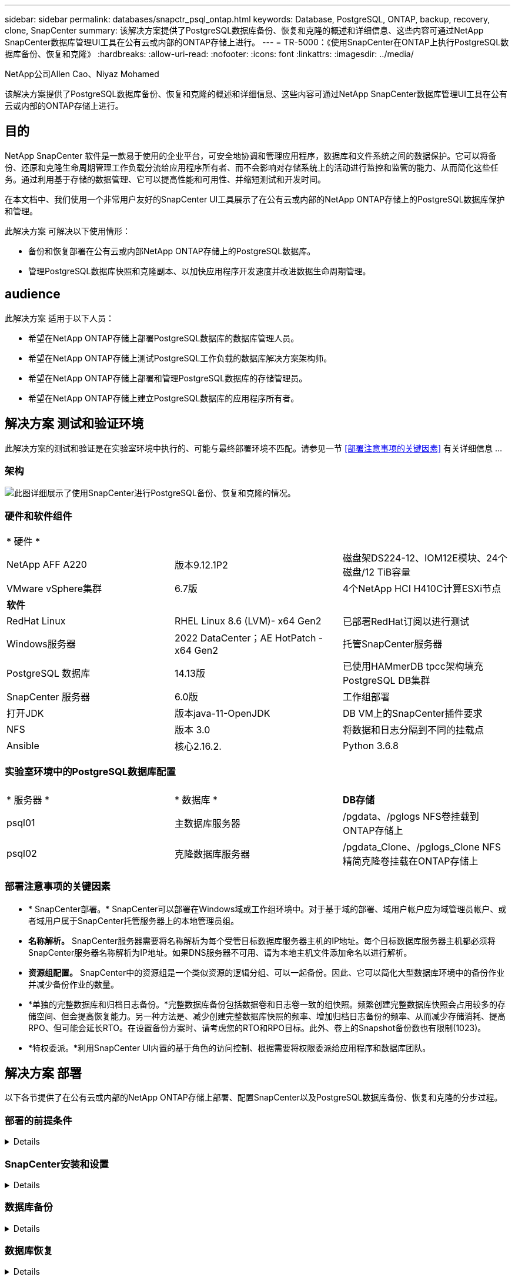 ---
sidebar: sidebar 
permalink: databases/snapctr_psql_ontap.html 
keywords: Database, PostgreSQL, ONTAP, backup, recovery, clone, SnapCenter 
summary: 该解决方案提供了PostgreSQL数据库备份、恢复和克隆的概述和详细信息、这些内容可通过NetApp SnapCenter数据库管理UI工具在公有云或内部的ONTAP存储上进行。 
---
= TR-5000：《使用SnapCenter在ONTAP上执行PostgreSQL数据库备份、恢复和克隆》
:hardbreaks:
:allow-uri-read: 
:nofooter: 
:icons: font
:linkattrs: 
:imagesdir: ../media/


NetApp公司Allen Cao、Niyaz Mohamed

[role="lead"]
该解决方案提供了PostgreSQL数据库备份、恢复和克隆的概述和详细信息、这些内容可通过NetApp SnapCenter数据库管理UI工具在公有云或内部的ONTAP存储上进行。



== 目的

NetApp SnapCenter 软件是一款易于使用的企业平台，可安全地协调和管理应用程序，数据库和文件系统之间的数据保护。它可以将备份、还原和克隆生命周期管理工作负载分流给应用程序所有者、而不会影响对存储系统上的活动进行监控和监管的能力、从而简化这些任务。通过利用基于存储的数据管理、它可以提高性能和可用性、并缩短测试和开发时间。

在本文档中、我们使用一个非常用户友好的SnapCenter UI工具展示了在公有云或内部的NetApp ONTAP存储上的PostgreSQL数据库保护和管理。

此解决方案 可解决以下使用情形：

* 备份和恢复部署在公有云或内部NetApp ONTAP存储上的PostgreSQL数据库。
* 管理PostgreSQL数据库快照和克隆副本、以加快应用程序开发速度并改进数据生命周期管理。




== audience

此解决方案 适用于以下人员：

* 希望在NetApp ONTAP存储上部署PostgreSQL数据库的数据库管理人员。
* 希望在NetApp ONTAP存储上测试PostgreSQL工作负载的数据库解决方案架构师。
* 希望在NetApp ONTAP存储上部署和管理PostgreSQL数据库的存储管理员。
* 希望在NetApp ONTAP存储上建立PostgreSQL数据库的应用程序所有者。




== 解决方案 测试和验证环境

此解决方案的测试和验证是在实验室环境中执行的、可能与最终部署环境不匹配。请参见一节 <<部署注意事项的关键因素>> 有关详细信息 ...



=== 架构

image:snapctr_psql_brc_architecture.png["此图详细展示了使用SnapCenter进行PostgreSQL备份、恢复和克隆的情况。"]



=== 硬件和软件组件

[cols="33%, 33%, 33%"]
|===


3+| * 硬件 * 


| NetApp AFF A220 | 版本9.12.1P2 | 磁盘架DS224-12、IOM12E模块、24个磁盘/12 TiB容量 


| VMware vSphere集群 | 6.7版 | 4个NetApp HCI H410C计算ESXi节点 


3+| *软件* 


| RedHat Linux | RHEL Linux 8.6 (LVM)- x64 Gen2 | 已部署RedHat订阅以进行测试 


| Windows服务器 | 2022 DataCenter；AE HotPatch - x64 Gen2 | 托管SnapCenter服务器 


| PostgreSQL 数据库 | 14.13版 | 已使用HAMmerDB tpcc架构填充PostgreSQL DB集群 


| SnapCenter 服务器 | 6.0版 | 工作组部署 


| 打开JDK | 版本java-11-OpenJDK | DB VM上的SnapCenter插件要求 


| NFS | 版本 3.0 | 将数据和日志分隔到不同的挂载点 


| Ansible | 核心2.16.2. | Python 3.6.8 
|===


=== 实验室环境中的PostgreSQL数据库配置

[cols="33%, 33%, 33%"]
|===


3+|  


| * 服务器 * | * 数据库 * | *DB存储* 


| psql01 | 主数据库服务器 | /pgdata、/pglogs NFS卷挂载到ONTAP存储上 


| psql02 | 克隆数据库服务器 | /pgdata_Clone、/pglogs_Clone NFS精简克隆卷挂载在ONTAP存储上 
|===


=== 部署注意事项的关键因素

* * SnapCenter部署。* SnapCenter可以部署在Windows域或工作组环境中。对于基于域的部署、域用户帐户应为域管理员帐户、或者域用户属于SnapCenter托管服务器上的本地管理员组。
* *名称解析。* SnapCenter服务器需要将名称解析为每个受管目标数据库服务器主机的IP地址。每个目标数据库服务器主机都必须将SnapCenter服务器名称解析为IP地址。如果DNS服务器不可用、请为本地主机文件添加命名以进行解析。
* *资源组配置。* SnapCenter中的资源组是一个类似资源的逻辑分组、可以一起备份。因此、它可以简化大型数据库环境中的备份作业并减少备份作业的数量。
* *单独的完整数据库和归档日志备份。*完整数据库备份包括数据卷和日志卷一致的组快照。频繁创建完整数据库快照会占用较多的存储空间、但会提高恢复能力。另一种方法是、减少创建完整数据库快照的频率、增加归档日志备份的频率、从而减少存储消耗、提高RPO、但可能会延长RTO。在设置备份方案时、请考虑您的RTO和RPO目标。此外、卷上的Snapshot备份数也有限制(1023)。
* *特权委派。*利用SnapCenter UI内置的基于角色的访问控制、根据需要将权限委派给应用程序和数据库团队。




== 解决方案 部署

以下各节提供了在公有云或内部的NetApp ONTAP存储上部署、配置SnapCenter以及PostgreSQL数据库备份、恢复和克隆的分步过程。



=== 部署的前提条件

[%collapsible]
====
. 部署需要在ONTAP存储上运行两个现有PostgreSQL数据库、一个作为主数据库服务器、另一个作为克隆数据库服务器。有关ONTAP上PostgreSQL数据库部署的参考，请参阅TR-4956：link:aws_postgres_fsx_ec2_hadr.html["在AWS FSX/EC2中自动部署PostgreSQL高可用性和灾难恢复"^]，查找主实例上的PostgreSQL自动部署操作手册。
. 配置Windows服务器以使用最新版本运行NetApp SnapCenter UI工具。有关详细信息，请参见以下链接：link:https://docs.netapp.com/us-en/snapcenter/install/task_install_the_snapcenter_server_using_the_install_wizard.html["安装 SnapCenter 服务器"^]。


====


=== SnapCenter安装和设置

[%collapsible]
====
我们建议在继续SnapCenter安装和配置之前联机完成link:https://docs.netapp.com/us-en/snapcenter/index.html["SnapCenter 软件文档"^]：。下面概括了在ONTAP上为PostgreSQL安装和设置SnapCenter软件的步骤。

. 从SnapCenter Windows服务器中，从下载并安装最新的Java JDKlink:https://www.java.com/en/["获取适用于桌面应用程序的Java"^]。关闭Windows防火墙。
. 从SnapCenter Windows服务器下载并安装或更新SnapCenter 6.0 Windows前提条件：powerPowerShell - powershell-7.4.3-win-x64.msi和.Net hosting package - DOotnet-hosting-8.0.6-win。
. 从SnapCenter Windows服务器上，从NetApp支持站点下载并安装最新版本(目前为6.0)的SnapCenter安装可执行文件：link:https://mysupport.netapp.com/site/["NetApp |支持"^]。
. 从数据库数据库数据库VM中、为管理员用户及其sudo Privileges启用无密码ssh身份验证 `admin`。
. 从数据库数据库数据库VM中、停止并禁用Linux防火墙守护进程。安装Java-11-OpenJDK。
. 从SnapCenter Windows服务器启动浏览器、通过端口8146使用Windows本地管理员用户或域用户凭据登录到SnapCenter。
+
image:snapctr_ora_azure_anf_setup_01.png["此图提供了SnapCenter服务器的登录屏幕"]

. 请查看 `Get Started` 在线菜单。
+
image:snapctr_ora_azure_anf_setup_02.png["此图提供SnapCenter服务器的联机菜单"]

. 在中 `Settings-Global Settings`，检查 `Hypervisor Settings` 然后单击更新。
+
image:snapctr_ora_azure_anf_setup_03.png["此图提供了SnapCenter服务器的虚拟机管理程序设置"]

. 根据需要进行调整 `Session Timeout` 将SnapCenter UI设置为所需间隔。
+
image:snapctr_ora_azure_anf_setup_04.png["此图提供SnapCenter服务器的会话超时"]

. 根据需要向SnapCenter添加其他用户。
+
image:snapctr_ora_azure_anf_setup_06.png["此图提供SnapCenter服务器的设置-用户和访问权限"]

. 。 `Roles` 选项卡列出了可分配给不同SnapCenter用户的内置角色。具有所需权限的管理员用户也可以创建自定义角色。
+
image:snapctr_ora_azure_anf_setup_07.png["此图提供了SnapCenter服务器的角色"]

. 在中 `Settings-Credential`，为SnapCenter管理目标创建凭据。在本演示用例中、他们是Linux用户管理员(用于登录到数据库服务器VM)和postgres凭据(用于访问PostgreSQL)。
+
image:snapctr_psql_setup_host_01.png["此图提供SnapCenter服务器的凭据"]

+

NOTE: 在创建凭据之前、请重置PostgreSQL用户postgres密码。

. 在选项卡中 `Storage Systems`、使用ONTAP集群管理员凭据添加 `ONTAP cluster`。对于Azure NetApp Files、您需要为容量池访问创建一个特定凭据。
+
image:snapctr_psql_setup_ontap_01.png["此图提供了适用于SnapCenter服务器的Azure NetApp Files"] image:snapctr_psql_setup_ontap_02.png["此图提供了适用于SnapCenter服务器的Azure NetApp Files"]

. 在选项卡中 `Hosts`、添加PostgreSQL数据库VM、此操作将在Linux上安装适用于PostgreSQL的SnapCenter插件。
+
image:snapctr_psql_setup_host_02.png["此映像提供了SnapCenter服务器的主机"] image:snapctr_psql_setup_host_03.png["此映像提供了SnapCenter服务器的主机"] image:snapctr_psql_setup_host_05.png["此映像提供了SnapCenter服务器的主机"]

. 在数据库服务器VM上安装主机插件后、主机上的数据库将自动发现并显示在选项卡中 `Resources`。
+
image:snapctr_psql_bkup_01.png["此图提供了SnapCenter服务器的设置策略"]



====


=== 数据库备份

[%collapsible]
====
自动发现的初始PostgreSQL集群在其集群名称旁边显示一个红色锁定。必须使用上一节中在SnapCenter设置期间创建的PostgreSQL数据库凭据解除锁定。然后、您需要创建并应用备份策略来保护数据库。最后、手动或由计划程序执行备份以创建快照备份。下一节将演示分步过程。

* 解除PostgreSQL集群锁定。
+
.. 导航到 `Resources`选项卡、其中列出了在数据库VM上安装SnapCenter插件后发现的PostgreSQL集群。最初，它被锁定，数据库群集的 `Overall Status`显示为 `Not protected`。
+
image:snapctr_psql_bkup_01.png["此映像提供SnapCenter服务器的数据库备份"]

.. 单击集群名称、然后单击 `Configure Credentials`以打开凭据配置页面。
+
image:snapctr_psql_bkup_02.png["此映像提供SnapCenter服务器的数据库备份"]

.. 选择 `postgres`上次SnapCenter设置期间创建的凭据。
+
image:snapctr_psql_bkup_03.png["此映像提供SnapCenter服务器的数据库备份"]

.. 应用凭据后、集群将被解除锁定。
+
image:snapctr_psql_bkup_04.png["此映像提供SnapCenter服务器的数据库备份"]



* 创建PostgreSQL备份策略。
+
.. 导航到 `Setting`- `Polices`、然后单击 `New`以创建备份策略。
+
image:snapctr_psql_bkup_06.png["此映像提供SnapCenter服务器的数据库备份"]

.. 为备份策略命名。
+
image:snapctr_psql_bkup_07.png["此映像提供SnapCenter服务器的数据库备份"]

.. 选择存储类型。对于大多数情况、默认备份设置应该可以正常使用。
+
image:snapctr_psql_bkup_08.png["此映像提供SnapCenter服务器的数据库备份"]

.. 定义备份频率和快照保留。
+
image:snapctr_psql_bkup_09.png["此映像提供SnapCenter服务器的数据库备份"]

.. 用于在数据库卷复制到二级位置时选择二级复制的选项。
+
image:snapctr_psql_bkup_10.png["此映像提供SnapCenter服务器的数据库备份"]

.. 查看摘要并 `Finish`创建备份策略。
+
image:snapctr_psql_bkup_11.png["此映像提供SnapCenter服务器的数据库备份"] image:snapctr_psql_bkup_12.png["此映像提供SnapCenter服务器的数据库备份"]



* 应用备份策略以保护PostgreSQL数据库。
+
.. 导航回 `Resource`选项卡、单击集群名称以启动PostgreSQL集群保护工作流。
+
image:snapctr_psql_bkup_05.png["此映像提供SnapCenter服务器的数据库备份"]

.. 接受默认值。 `Application Settings`此页面上的许多选项不适用于自动发现的目标。
+
image:snapctr_psql_bkup_13.png["此映像提供SnapCenter服务器的数据库备份"]

.. 应用刚刚创建的备份策略。根据需要添加备份计划。
+
image:snapctr_psql_bkup_14.png["此映像提供SnapCenter服务器的数据库备份"]

.. 如果需要备份通知、请提供电子邮件设置。
+
image:snapctr_psql_bkup_15.png["此映像提供SnapCenter服务器的数据库备份"]

.. 查看摘要并 `Finish`实施备份策略。现在、PostgreSQL集群已受到保护。
+
image:snapctr_psql_bkup_16.png["此映像提供SnapCenter服务器的数据库备份"]

.. 根据备份计划执行备份、或者从集群备份拓扑执行备份、单击 `Backup Now`可触发手动按需备份。
+
image:snapctr_psql_bkup_17_1.png["此映像提供SnapCenter服务器的数据库备份"] image:snapctr_psql_bkup_17.png["此映像提供SnapCenter服务器的数据库备份"]

.. 从选项卡监控备份作业 `Monitor`。备份大型数据库通常需要几分钟时间、在我们的测试案例中、备份接近1 TB的数据库卷大约需要4分钟。
+
image:snapctr_psql_bkup_19.png["此映像提供SnapCenter服务器的数据库备份"]





====


=== 数据库恢复

[%collapsible]
====
在此数据库恢复演示中、我们将展示PostgreSQL数据库集群的时间点恢复。首先、使用SnapCenter为ONTAP存储上的数据库卷创建快照备份。然后、登录到数据库、创建一个测试表、记下时间戳并删除测试表。现在、启动从备份到创建测试表时的时间戳的恢复、以恢复丢弃的表。下面捕获了使用SnapCenter UI验证PostgreSQL数据库时间点恢复的工作流和验证的详细信息。

. 以用户身份登录到PostgreSQL `postgres`。创建一个测试表、然后将其丢弃。
+
....
postgres=# \dt
Did not find any relations.


postgres=# create table test (id integer, dt timestamp, event varchar(100));
CREATE TABLE
postgres=# \dt
        List of relations
 Schema | Name | Type  |  Owner
--------+------+-------+----------
 public | test | table | postgres
(1 row)

postgres=# insert into test values (1, now(), 'test PostgreSQL point in time recovery with SnapCenter');
INSERT 0 1

postgres=# select * from test;
 id |             dt             |                         event
----+----------------------------+--------------------------------------------------------
  1 | 2024-10-08 17:55:41.657728 | test PostgreSQL point in time recovery with SnapCenter
(1 row)

postgres=# drop table test;
DROP TABLE
postgres=# \dt
Did not find any relations.

postgres=# select current_time;
    current_time
--------------------
 17:59:20.984144+00

....
. 在选项卡中 `Resources`、打开数据库备份页面。选择要还原的快照备份。然后、单击 `Restore`按钮以启动数据库恢复工作流。执行时间点恢复时、请记下备份的时间戳。
+
image:snapctr_psql_restore_01.png["此映像提供SnapCenter服务器的数据库还原"]

. 选择。 `Restore scope`目前、只有完整的资源可供选择。
+
image:snapctr_psql_restore_02.png["此映像提供SnapCenter服务器的数据库还原"]

. 对于 `Recovery Scope`，选择 `Recover to point in time`并输入将恢复前滚到的时间戳。
+
image:snapctr_psql_restore_03.png["此映像提供SnapCenter服务器的数据库还原"]

.  `PreOps`允许在执行还原/恢复操作之前对数据库执行脚本、或者将其留为黑色。
+
image:snapctr_psql_restore_04.png["此映像提供SnapCenter服务器的数据库还原"]

.  `PostOps`允许在还原/恢复操作后对数据库执行脚本、或者将其留为黑色。
+
image:snapctr_psql_restore_05.png["此映像提供SnapCenter服务器的数据库还原"]

. 如果需要、可通过电子邮件发送通知。
+
image:snapctr_psql_restore_06.png["此映像提供SnapCenter服务器的数据库还原"]

. 查看作业摘要并 `Finish`启动还原作业。
+
image:snapctr_psql_restore_07.png["此映像提供SnapCenter服务器的数据库还原"]

. 单击正在运行的作业以打开 `Job Details` 窗口。也可以从打开和查看作业状态 `Monitor` 选项卡。
+
image:snapctr_psql_restore_08.png["此映像提供SnapCenter服务器的数据库还原"]

. 以用户身份登录到PostgreSQL `postgres`、并验证测试表是否已恢复。
+
....

[postgres@psql01 ~]$ psql
psql (14.13)
Type "help" for help.

postgres=# \dt
        List of relations
 Schema | Name | Type  |  Owner
--------+------+-------+----------
 public | test | table | postgres
(1 row)

postgres=# select * from test;
 id |             dt             |                         event
----+----------------------------+--------------------------------------------------------
  1 | 2024-10-08 17:55:41.657728 | test PostgreSQL point in time recovery with SnapCenter
(1 row)

postgres=# select now();
              now
-------------------------------
 2024-10-08 18:22:33.767208+00
(1 row)


....


====


=== 数据库克隆

[%collapsible]
====
通过SnapCenter进行的PostgreSQL数据库集群克隆会从源数据库数据卷的快照备份创建一个新的精简克隆卷。更重要的是、与其他方法相比、创建生产数据库的克隆副本以支持开发或测试的速度较快(只需几分钟)且效率较高。因此、它可以显著降低存储成本、并改进数据库应用程序生命周期管理。下一节介绍了使用SnapCenter UI的PostgreSQL数据库克隆的工作流。

. 以验证克隆过程。再次在测试表中插入一行。然后运行备份以捕获测试数据。
+
....
postgres=# insert into test values (2, now(), 'test PostgreSQL clone to a different DB server host');
INSERT 0 1
postgres=# select * from test;
 id |             dt             |                        event
----+----------------------------+-----------------------------------------------------
  2 | 2024-10-11 20:15:04.252868 | test PostgreSQL clone to a different DB server host
(1 row)

....
. 在选项卡中 `Resources`、打开数据库集群备份页面。选择包含测试数据的数据库备份的快照。然后、单击 `clone`按钮以启动数据库克隆工作流。
+
image:snapctr_psql_clone_01.png["此映像为SnapCenter服务器提供了数据库克隆"]

. 选择源数据库服务器以外的其他数据库服务器主机。选择目标主机上未使用的TCP端口543x.
+
image:snapctr_psql_clone_02.png["此映像为SnapCenter服务器提供了数据库克隆"]

. 输入要在克隆操作前后执行的任何脚本。
+
image:snapctr_psql_clone_03.png["此映像为SnapCenter服务器提供了数据库克隆"]

. 如果需要、可通过电子邮件发送通知。
+
image:snapctr_psql_clone_04.png["此映像为SnapCenter服务器提供了数据库克隆"]

. 查看摘要并 `Finish`启动克隆过程。
+
image:snapctr_psql_clone_05.png["此映像为SnapCenter服务器提供了数据库克隆"]

. 单击正在运行的作业以打开 `Job Details` 窗口。也可以从打开和查看作业状态 `Monitor` 选项卡。
+
image:snapctr_psql_clone_06.png["此映像提供SnapCenter服务器的数据库还原"]

. 克隆的数据库会立即注册到SnapCenter中。
+
image:snapctr_psql_clone_07.png["此映像提供SnapCenter服务器的数据库还原"]

. 在目标数据库服务器主机上验证克隆的数据库集群。
+
....

[postgres@psql01 ~]$ psql -d postgres -h 10.61.186.7 -U postgres -p 5433
Password for user postgres:
psql (14.13)
Type "help" for help.

postgres=# select * from test;
 id |             dt             |                        event
----+----------------------------+-----------------------------------------------------
  2 | 2024-10-11 20:15:04.252868 | test PostgreSQL clone to a different DB server host
(1 row)

postgres=# select pg_read_file('/etc/hostname') as hostname;
 hostname
----------
 psql02  +

(1 row)


....


====


== 从何处查找追加信息

要了解有关本文档中所述信息的更多信息，请查看以下文档和 / 或网站：

* SnapCenter 软件文档
+
link:https://docs.netapp.com/us-en/snapcenter/index.html["https://docs.netapp.com/us-en/snapcenter/index.html"^]

* TR-4956：在AWS FSX/EC2中自动部署PostgreSQL高可用性和灾难恢复
+
link:https://docs.netapp.com/us-en/netapp-solutions/databases/aws_postgres_fsx_ec2_hadr.html["TR-4956：在AWS FSX/EC2中自动部署PostgreSQL高可用性和灾难恢复"^]


